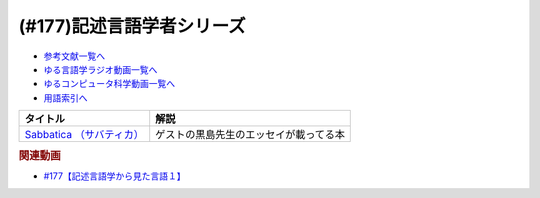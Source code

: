 .. _記述言語学者シリーズ参考文献:

.. :ref:`参考文献:記述言語学者シリーズ <記述言語学者シリーズ参考文献>`

(#177)記述言語学者シリーズ
=============================================================

* `参考文献一覧へ </reference/>`_ 
* `ゆる言語学ラジオ動画一覧へ </videos/yurugengo_radio_list.html>`_ 
* `ゆるコンピュータ科学動画一覧へ </videos/yurucomputer_radio_list.html>`_ 
* `用語索引へ </genindex.html>`_ 

.. raw:: html

  <!--Sabbatica （サバティカ）--><a href="https://www.amazon.co.jp/Sabbatica-%EF%BC%88%E3%82%B5%E3%83%90%E3%83%86%E3%82%A3%E3%82%AB%EF%BC%892018%E5%B9%B47%E6%9C%88%E5%8F%B7-%E9%BB%92%E5%B3%B6%E8%A6%8F%E5%8F%B2-ebook/dp/B07FDLZGDC?qid=1668528779&s=digital-text&sr=1-1&linkCode=li1&tag=takaoutputblo-22&linkId=45ede2aa48cf910c9442bb59ee7fe69a&language=ja_JP&ref_=as_li_ss_il" target="_blank"><img border="0" src="//ws-fe.amazon-adsystem.com/widgets/q?_encoding=UTF8&ASIN=B07FDLZGDC&Format=_SL110_&ID=AsinImage&MarketPlace=JP&ServiceVersion=20070822&WS=1&tag=takaoutputblo-22&language=ja_JP" ></a><img src="https://ir-jp.amazon-adsystem.com/e/ir?t=takaoutputblo-22&language=ja_JP&l=li1&o=9&a=B07FDLZGDC" width="1" height="1" border="0" alt="" style="border:none !important; margin:0px !important;" />

+-----------------------------+----------------------------------------+
|          タイトル           |                  解説                  |
+=============================+========================================+
| `Sabbatica （サバティカ）`_ | ゲストの黒島先生のエッセイが載ってる本 |
+-----------------------------+----------------------------------------+
.. _Sabbatica （サバティカ）: https://amzn.to/3E7mlER

.. rubric:: 関連動画
* `#177【記述言語学から見た言語１】`_

.. _#177【記述言語学から見た言語１】: https://www.youtube.com/watch?v=IR0iK5D1xlE

